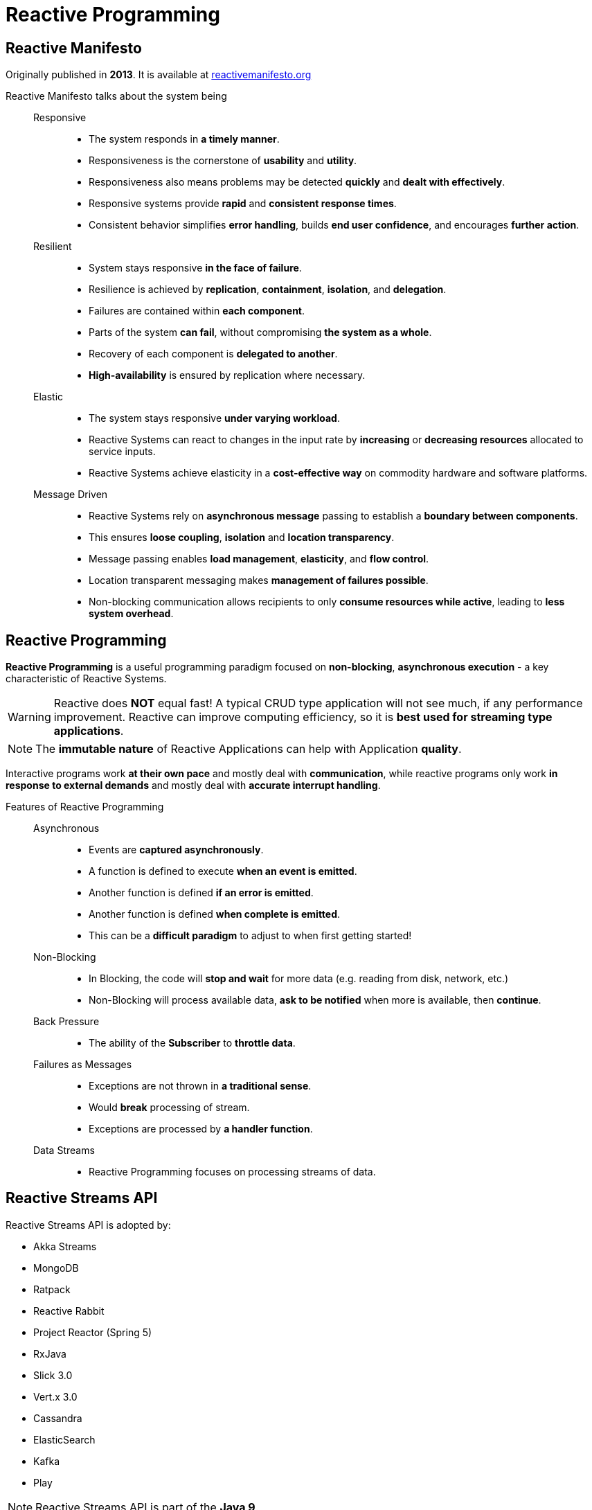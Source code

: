 = Reactive Programming

== Reactive Manifesto

Originally published in *2013*. It is available at https://reactivemanifesto.org[reactivemanifesto.org^]

Reactive Manifesto talks about the system being::
Responsive:::
* The system responds in *a timely manner*.
* Responsiveness is the cornerstone of *usability* and *utility*.
* Responsiveness also means problems may be detected *quickly* and *dealt with effectively*.
* Responsive systems provide *rapid* and *consistent response times*.
* Consistent behavior simplifies *error handling*, builds *end user confidence*, and encourages *further action*.

Resilient:::
* System stays responsive *in the face of failure*.
* Resilience is achieved by *replication*, *containment*, *isolation*, and *delegation*.
* Failures are contained within *each component*.
* Parts of the system *can fail*, without compromising *the system as a whole*.
* Recovery of each component is *delegated to another*.
* *High-availability* is ensured by replication where necessary.

Elastic:::
* The system stays responsive *under varying workload*.
* Reactive Systems can react to changes in the input rate by *increasing* or *decreasing resources* allocated to service inputs.
* Reactive Systems achieve elasticity in a *cost-effective way* on commodity hardware and software platforms.

Message Driven:::
* Reactive Systems rely on *asynchronous message* passing to establish a *boundary between components*.
* This ensures *loose coupling*, *isolation* and *location transparency*.
* Message passing enables *load management*, *elasticity*, and *flow control*.
* Location transparent messaging makes *management of failures possible*.
* Non-blocking communication allows recipients to only *consume resources while active*, leading to *less system overhead*.

== Reactive Programming

*Reactive Programming* is a useful programming paradigm focused on *non-blocking*, *asynchronous execution* - a key characteristic of Reactive Systems.

WARNING: Reactive does *NOT* equal fast! A typical CRUD type application will not see much, if any performance improvement. Reactive can improve computing efficiency, so it is *best used for streaming type applications*.

NOTE: The *immutable nature* of Reactive Applications can help with Application *quality*.

Interactive programs work *at their own pace* and mostly deal with *communication*, while reactive programs only work *in response to external demands* and mostly deal with *accurate interrupt handling*.

Features of Reactive Programming::

Asynchronous:::
* Events are *captured asynchronously*.
* A function is defined to execute *when an event is emitted*.
* Another function is defined *if an error is emitted*.
* Another function is defined *when complete is emitted*.
* This can be a *difficult paradigm* to adjust to when first getting started!

Non-Blocking:::
* In Blocking, the code will *stop and wait* for more data (e.g. reading from disk, network, etc.)
* Non-Blocking will process available data, *ask to be notified* when more is available, then *continue*.

Back Pressure:::
* The ability of the *Subscriber* to *throttle data*.

Failures as Messages:::
* Exceptions are not thrown in *a traditional sense*.
* Would *break* processing of stream.
* Exceptions are processed by *a handler function*.

Data Streams:::
* Reactive Programming focuses on processing streams of data.

== Reactive Streams API

Reactive Streams API is adopted by:

* Akka Streams
* MongoDB
* Ratpack
* Reactive Rabbit
* Project Reactor (Spring 5)
* RxJava
* Slick 3.0
* Vert.x 3.0
* Cassandra
* ElasticSearch
* Kafka
* Play

NOTE: Reactive Streams API is part of the *Java 9*.

Reactive Streams API is a set of *4* Interfaces which define the API:

* {java-api-docs}/java.base/java/util/concurrent/Flow.Publisher.html[`*⚪ Publisher<T>*`^] - a *producer of items* (and related control messages) received by `⚪ Subscriber<T>`.
** Each current `⚪ Subscriber<T>` receives *the same items* (via method `onNext`) in *the same order*, unless drops or errors are encountered.
** If a `⚪ Publisher<T>` encounters *an error* that does not allow items to be issued to a `⚪ Subscriber<T>`, that `⚪ Subscriber<T>` receives `onError`, and then receives *no further messages*.
** Otherwise, when it is known that no further messages will be issued to it, a `⚪ Subscriber<T>` receives `onComplete`.
* {java-api-docs}/java.base/java/util/concurrent/Flow.Subscriber.html[`*⚪ Subscriber<T>*`^] - a *receiver of messages*.
* {java-api-docs}/java.base/java/util/concurrent/Flow.Subscription.html[`*⚪ Subscription*`^] - message control *linking* a `⚪ Publisher<T>` and `⚪ Subscriber<T>`. `⚪ Subscriber<T>` receive items only *when requested*, and *may cancel at any time*.
+
IMPORTANT: The methods in this interface are intended to be invoked only by their `⚪ Subscriber<T>`. Usages in other contexts have undefined effects.
* {java-api-docs}/java.base/java/util/concurrent/Flow.Processor.html[`*⚪ Processor<T,R>*`^] - a component that *acts as both* a `⚪ Subscriber<T>` and `⚪ Publisher<T>`

image::reactive-programming/reactive-streams-with-back-pressure.png[,600]
